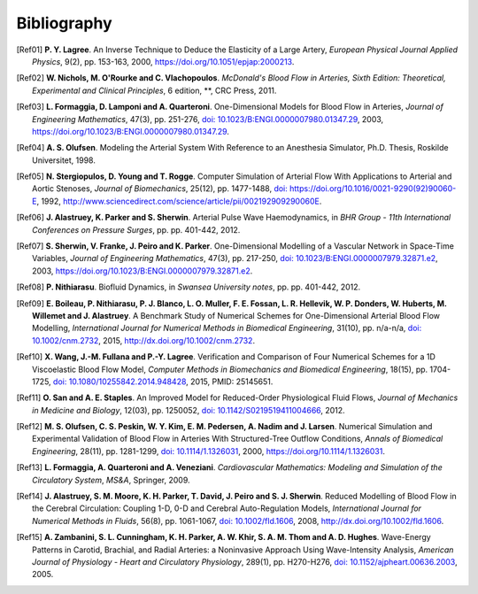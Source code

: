 .. !split

Bibliography
============

.. [Ref01]
   **P. Y. Lagree**. An Inverse Technique to Deduce the Elasticity of a Large Artery,
   *European Physical Journal Applied Physics*,
   9(2),
   pp. 153-163,
   2000,
   `https://doi.org/10.1051/epjap:2000213 <https://doi.org/10.1051/epjap:2000213>`_.

.. [Ref02]
   **W. Nichols, M. O'Rourke and C. Vlachopoulos**. *McDonald's Blood Flow in Arteries, Sixth Edition: Theoretical, Experimental and Clinical Principles*,
   6 edition,
   **,
   CRC Press,
   2011.

.. [Ref03]
   **L. Formaggia, D. Lamponi and A. Quarteroni**. One-Dimensional Models for Blood Flow in Arteries,
   *Journal of Engineering Mathematics*,
   47(3),
   pp. 251-276,
   `doi: 10.1023/B:ENGI.0000007980.01347.29 <http://dx.doi.org/10.1023/B:ENGI.0000007980.01347.29>`__,
   2003,
   `https://doi.org/10.1023/B:ENGI.0000007980.01347.29 <https://doi.org/10.1023/B:ENGI.0000007980.01347.29>`_.

.. [Ref04]
   **A. S. Olufsen**. Modeling the Arterial System With Reference to an Anesthesia Simulator,
   Ph.D. Thesis,
   Roskilde Universitet,
   1998.

.. [Ref05]
   **N. Stergiopulos, D. Young and T. Rogge**. Computer Simulation of Arterial Flow With Applications to Arterial and Aortic Stenoses,
   *Journal of Biomechanics*,
   25(12),
   pp. 1477-1488,
   `doi: https://doi.org/10.1016/0021-9290(92)90060-E <http://dx.doi.org/https://doi.org/10.1016/0021-9290(92)90060-E>`__,
   1992,
   `http://www.sciencedirect.com/science/article/pii/002192909290060E <http://www.sciencedirect.com/science/article/pii/002192909290060E>`_.

.. [Ref06]
   **J. Alastruey, K. Parker and S. Sherwin**. Arterial Pulse Wave Haemodynamics,
   in *BHR Group - 11th International Conferences on Pressure Surges*,
   pp. pp. 401-442,
   2012.

.. [Ref07]
   **S. Sherwin, V. Franke, J. Peiro and K. Parker**. One-Dimensional Modelling of a Vascular Network in Space-Time Variables,
   *Journal of Engineering Mathematics*,
   47(3),
   pp. 217-250,
   `doi: 10.1023/B:ENGI.0000007979.32871.e2 <http://dx.doi.org/10.1023/B:ENGI.0000007979.32871.e2>`__,
   2003,
   `https://doi.org/10.1023/B:ENGI.0000007979.32871.e2 <https://doi.org/10.1023/B:ENGI.0000007979.32871.e2>`_.

.. [Ref08]
   **P. Nithiarasu**. Biofluid Dynamics,
   in *Swansea University notes*,
   pp. pp. 401-442,
   2012.

.. [Ref09]
   **E. Boileau, P. Nithiarasu, P. J. Blanco, L. O. Muller, F. E. Fossan, L. R. Hellevik, W. P. Donders, W. Huberts, M. Willemet and J. Alastruey**. A Benchmark Study of Numerical Schemes for One-Dimensional Arterial Blood Flow Modelling,
   *International Journal for Numerical Methods in Biomedical Engineering*,
   31(10),
   pp. n/a-n/a,
   `doi: 10.1002/cnm.2732 <http://dx.doi.org/10.1002/cnm.2732>`__,
   2015,
   `http://dx.doi.org/10.1002/cnm.2732 <http://dx.doi.org/10.1002/cnm.2732>`_.

.. [Ref10]
   **X. Wang, J.-M. Fullana and P.-Y. Lagree**. Verification and Comparison of Four Numerical Schemes for a 1D Viscoelastic Blood Flow Model,
   *Computer Methods in Biomechanics and Biomedical Engineering*,
   18(15),
   pp. 1704-1725,
   `doi: 10.1080/10255842.2014.948428 <http://dx.doi.org/10.1080/10255842.2014.948428>`__,
   2015,
   PMID: 25145651.

.. [Ref11]
   **O. San and A. E. Staples**. An Improved Model for Reduced-Order Physiological Fluid Flows,
   *Journal of Mechanics in Medicine and Biology*,
   12(03),
   pp. 1250052,
   `doi: 10.1142/S0219519411004666 <http://dx.doi.org/10.1142/S0219519411004666>`__,
   2012.

.. [Ref12]
   **M. S. Olufsen, C. S. Peskin, W. Y. Kim, E. M. Pedersen, A. Nadim and J. Larsen**. Numerical Simulation and Experimental Validation of Blood Flow in Arteries With Structured-Tree Outflow Conditions,
   *Annals of Biomedical Engineering*,
   28(11),
   pp. 1281-1299,
   `doi: 10.1114/1.1326031 <http://dx.doi.org/10.1114/1.1326031>`__,
   2000,
   `https://doi.org/10.1114/1.1326031 <https://doi.org/10.1114/1.1326031>`_.

.. [Ref13]
   **L. Formaggia, A. Quarteroni and A. Veneziani**. *Cardiovascular Mathematics: Modeling and Simulation of the Circulatory System*,
   *MS\&A*,
   Springer,
   2009.

.. [Ref14]
   **J. Alastruey, S. M. Moore, K. H. Parker, T. David, J. Peiro and S. J. Sherwin**. Reduced Modelling of Blood Flow in the Cerebral Circulation: Coupling 1-D, 0-D and Cerebral Auto-Regulation Models,
   *International Journal for Numerical Methods in Fluids*,
   56(8),
   pp. 1061-1067,
   `doi: 10.1002/fld.1606 <http://dx.doi.org/10.1002/fld.1606>`__,
   2008,
   `http://dx.doi.org/10.1002/fld.1606 <http://dx.doi.org/10.1002/fld.1606>`_.

.. [Ref15]
   **A. Zambanini, S. L. Cunningham, K. H. Parker, A. W. Khir, S. A. M. Thom and A. D. Hughes**. Wave-Energy Patterns in Carotid, Brachial, and Radial Arteries: a Noninvasive Approach Using Wave-Intensity Analysis,
   *American Journal of Physiology - Heart and Circulatory Physiology*,
   289(1),
   pp. H270-H276,
   `doi: 10.1152/ajpheart.00636.2003 <http://dx.doi.org/10.1152/ajpheart.00636.2003>`__,
   2005.

